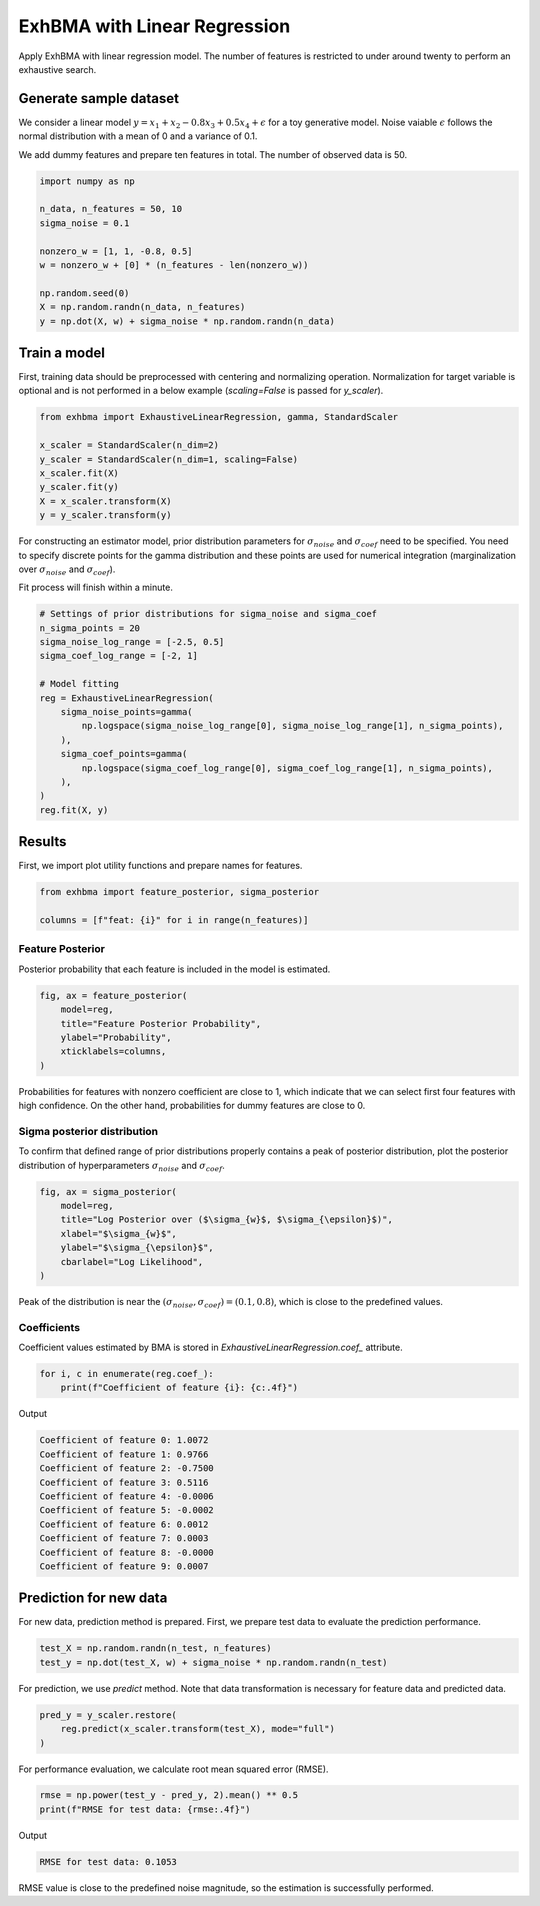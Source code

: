 =============================
ExhBMA with Linear Regression
=============================

Apply ExhBMA with linear regression model.
The number of features is restricted to under around twenty to perform an exhaustive search.

Generate sample dataset
=======================

We consider a linear model :math:`y = x_1 + x_2 - 0.8 x_3 + 0.5 x_4 + \epsilon` for a toy generative model.
Noise vaiable :math:`\epsilon` follows the normal distribution with a mean of 0 and a variance of 0.1.

We add dummy features and prepare ten features in total.
The number of observed data is 50.

.. code:: python

   import numpy as np

   n_data, n_features = 50, 10
   sigma_noise = 0.1

   nonzero_w = [1, 1, -0.8, 0.5]
   w = nonzero_w + [0] * (n_features - len(nonzero_w))

   np.random.seed(0)
   X = np.random.randn(n_data, n_features)
   y = np.dot(X, w) + sigma_noise * np.random.randn(n_data)


Train a model
=============

First, training data should be preprocessed with centering and normalizing operation.
Normalization for target variable is optional and is not performed
in a below example (`scaling=False` is passed for `y_scaler`).

.. code:: python

   from exhbma import ExhaustiveLinearRegression, gamma, StandardScaler

   x_scaler = StandardScaler(n_dim=2)
   y_scaler = StandardScaler(n_dim=1, scaling=False)
   x_scaler.fit(X)
   y_scaler.fit(y)
   X = x_scaler.transform(X)
   y = y_scaler.transform(y)


For constructing an estimator model, prior distribution parameters for :math:`\sigma_{noise}`
and :math:`\sigma_{coef}` need to be specified.
You need to specify discrete points for the gamma distribution and
these points are used for numerical integration (marginalization over
:math:`\sigma_{noise}` and :math:`\sigma_{coef}`).

Fit process will finish within a minute.

.. code:: python

   # Settings of prior distributions for sigma_noise and sigma_coef
   n_sigma_points = 20
   sigma_noise_log_range = [-2.5, 0.5]
   sigma_coef_log_range = [-2, 1]

   # Model fitting
   reg = ExhaustiveLinearRegression(
       sigma_noise_points=gamma(
           np.logspace(sigma_noise_log_range[0], sigma_noise_log_range[1], n_sigma_points),
       ),
       sigma_coef_points=gamma(
           np.logspace(sigma_coef_log_range[0], sigma_coef_log_range[1], n_sigma_points),
       ),
   )
   reg.fit(X, y)


Results
=======

First, we import plot utility functions and prepare names for features.

.. code:: python

   from exhbma import feature_posterior, sigma_posterior

   columns = [f"feat: {i}" for i in range(n_features)]


Feature Posterior
-----------------

Posterior probability that each feature is included in the model is estimated.

.. code:: python

   fig, ax = feature_posterior(
       model=reg,
       title="Feature Posterior Probability",
       ylabel="Probability",
       xticklabels=columns,
   )

.. image:: images/linear_regression_feature_posterior.png

Probabilities for features with nonzero coefficient are close to 1,
which indicate that we can select first four features with high confidence.
On the other hand, probabilities for dummy features are close to 0.


Sigma posterior distribution
----------------------------

To confirm that defined range of prior distributions properly
contains a peak of posterior distribution, plot the posterior distribution
of hyperparameters :math:`\sigma_{noise}` and :math:`\sigma_{coef}`.

.. code:: python

   fig, ax = sigma_posterior(
       model=reg,
       title="Log Posterior over ($\sigma_{w}$, $\sigma_{\epsilon}$)",
       xlabel="$\sigma_{w}$",
       ylabel="$\sigma_{\epsilon}$",
       cbarlabel="Log Likelihood",
   )

.. image:: images/linear_regression_sigma_posterior.png

Peak of the distribution is near the :math:`(\sigma_{noise}, \sigma_{coef}) = (0.1, 0.8)`,
which is close to the predefined values.

Coefficients
------------

Coefficient values estimated by BMA is stored in `ExhaustiveLinearRegression.coef_` attribute.

.. code:: python

   for i, c in enumerate(reg.coef_):
       print(f"Coefficient of feature {i}: {c:.4f}")

Output

.. code:: console

   Coefficient of feature 0: 1.0072
   Coefficient of feature 1: 0.9766
   Coefficient of feature 2: -0.7500
   Coefficient of feature 3: 0.5116
   Coefficient of feature 4: -0.0006
   Coefficient of feature 5: -0.0002
   Coefficient of feature 6: 0.0012
   Coefficient of feature 7: 0.0003
   Coefficient of feature 8: -0.0000
   Coefficient of feature 9: 0.0007

Prediction for new data
=======================

For new data, prediction method is prepared.
First, we prepare test data to evaluate the prediction performance.

.. code:: python

   test_X = np.random.randn(n_test, n_features)
   test_y = np.dot(test_X, w) + sigma_noise * np.random.randn(n_test)


For prediction, we use `predict` method.
Note that data transformation is necessary for feature data and predicted data.

.. code:: python

   pred_y = y_scaler.restore(
       reg.predict(x_scaler.transform(test_X), mode="full")
   )

For performance evaluation, we calculate root mean squared error (RMSE).

.. code:: python

   rmse = np.power(test_y - pred_y, 2).mean() ** 0.5
   print(f"RMSE for test data: {rmse:.4f}")

Output

.. code:: console

   RMSE for test data: 0.1053

RMSE value is close to the predefined noise magnitude, so the estimation is successfully performed.
